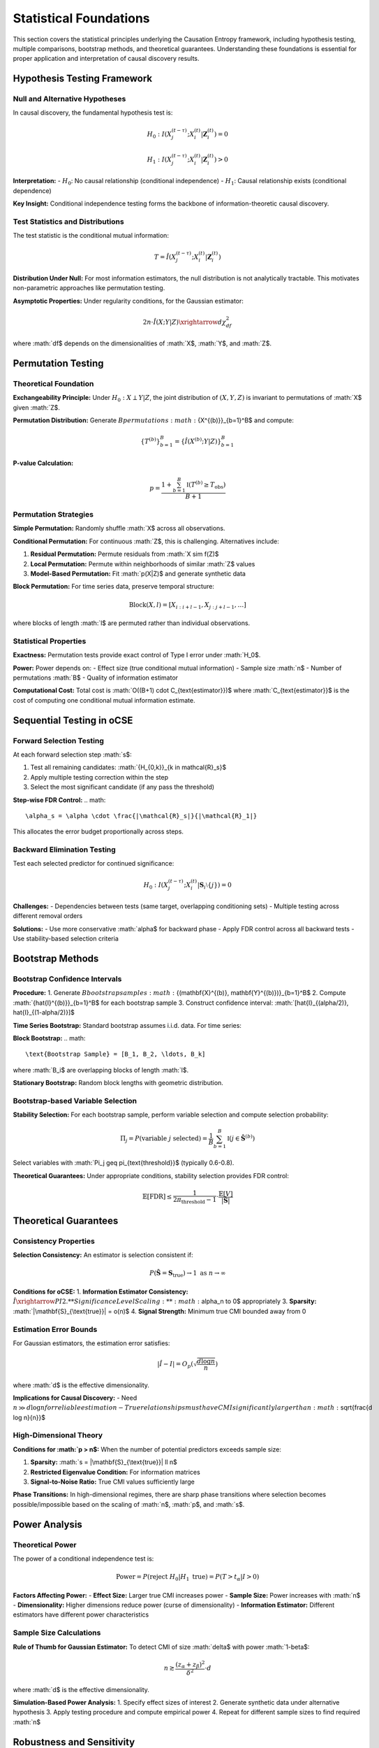 =======================
Statistical Foundations
=======================

This section covers the statistical principles underlying the Causation Entropy 
framework, including hypothesis testing, multiple comparisons, bootstrap methods, 
and theoretical guarantees. Understanding these foundations is essential for proper 
application and interpretation of causal discovery results.

Hypothesis Testing Framework
===========================

Null and Alternative Hypotheses
-------------------------------

In causal discovery, the fundamental hypothesis test is:

.. math::

   H_0: I(X_j^{(t-\tau)}; X_i^{(t)} | \mathbf{Z}_i^{(t)}) = 0

.. math::

   H_1: I(X_j^{(t-\tau)}; X_i^{(t)} | \mathbf{Z}_i^{(t)}) > 0

**Interpretation:**
- :math:`H_0`: No causal relationship (conditional independence)
- :math:`H_1`: Causal relationship exists (conditional dependence)

**Key Insight:** Conditional independence testing forms the backbone of 
information-theoretic causal discovery.

Test Statistics and Distributions
---------------------------------

The test statistic is the conditional mutual information:

.. math::

   T = \hat{I}(X_j^{(t-\tau)}; X_i^{(t)} | \mathbf{Z}_i^{(t)})

**Distribution Under Null:**
For most information estimators, the null distribution is not analytically tractable. 
This motivates non-parametric approaches like permutation testing.

**Asymptotic Properties:**
Under regularity conditions, for the Gaussian estimator:

.. math::

   2n \cdot \hat{I}(X;Y|Z) \xrightarrow{d} \chi^2_{df}

where :math:`df$ depends on the dimensionalities of :math:`X$, :math:`Y$, and :math:`Z$.

Permutation Testing
==================

Theoretical Foundation
---------------------

**Exchangeability Principle:**
Under :math:`H_0: X \perp Y | Z`, the joint distribution of :math:`(X,Y,Z)` 
is invariant to permutations of :math:`X$ given :math:`Z$.

**Permutation Distribution:**
Generate :math:`B$ permutations :math:`\{X^{(b)}\}_{b=1}^B$ and compute:

.. math::

   \{T^{(b)}\}_{b=1}^B = \{\hat{I}(X^{(b)}; Y | Z)\}_{b=1}^B

**P-value Calculation:**

.. math::

   p = \frac{1 + \sum_{b=1}^B \mathbb{I}(T^{(b)} \geq T_{\text{obs}})}{B + 1}

Permutation Strategies
---------------------

**Simple Permutation:**
Randomly shuffle :math:`X$ across all observations.

**Conditional Permutation:**
For continuous :math:`Z$, this is challenging. Alternatives include:

1. **Residual Permutation:** Permute residuals from :math:`X \sim f(Z)$
2. **Local Permutation:** Permute within neighborhoods of similar :math:`Z$ values
3. **Model-Based Permutation:** Fit :math:`p(X|Z)$ and generate synthetic data

**Block Permutation:**
For time series data, preserve temporal structure:

.. math::

   \text{Block}(X, l) = [X_{i:i+l-1}, X_{j:j+l-1}, \ldots]

where blocks of length :math:`l$ are permuted rather than individual observations.

Statistical Properties
---------------------

**Exactness:**
Permutation tests provide exact control of Type I error under :math:`H_0$.

**Power:**
Power depends on:
- Effect size (true conditional mutual information)
- Sample size :math:`n$
- Number of permutations :math:`B$
- Quality of information estimator

**Computational Cost:**
Total cost is :math:`O((B+1) \cdot C_{\text{estimator}})$ where :math:`C_{\text{estimator}}$ 
is the cost of computing one conditional mutual information estimate.


Sequential Testing in oCSE
==========================

Forward Selection Testing
-------------------------

At each forward selection step :math:`s$:

1. Test all remaining candidates: :math:`\{H_{0,k}\}_{k \in \mathcal{R}_s}$
2. Apply multiple testing correction within the step
3. Select the most significant candidate (if any pass the threshold)

**Step-wise FDR Control:**
.. math::
   \alpha_s = \alpha \cdot \frac{|\mathcal{R}_s|}{|\mathcal{R}_1|}

This allocates the error budget proportionally across steps.

Backward Elimination Testing
----------------------------

Test each selected predictor for continued significance:

.. math::

   H_0: I(X_j^{(t-\tau)}; X_i^{(t)} | \mathbf{S}_i \setminus \{j\}) = 0

**Challenges:**
- Dependencies between tests (same target, overlapping conditioning sets)
- Multiple testing across different removal orders

**Solutions:**
- Use more conservative :math:`\alpha$ for backward phase
- Apply FDR control across all backward tests
- Use stability-based selection criteria

Bootstrap Methods
=================

Bootstrap Confidence Intervals
------------------------------

**Procedure:**
1. Generate :math:`B$ bootstrap samples :math:`\{(\mathbf{X}^{(b)}, \mathbf{Y}^{(b)})\}_{b=1}^B$
2. Compute :math:`\{\hat{I}^{(b)}\}_{b=1}^B$ for each bootstrap sample
3. Construct confidence interval: :math:`[\hat{I}_{(\alpha/2)}, \hat{I}_{(1-\alpha/2)}]$

**Time Series Bootstrap:**
Standard bootstrap assumes i.i.d. data. For time series:

**Block Bootstrap:**
.. math::
   \text{Bootstrap Sample} = [B_1, B_2, \ldots, B_k]

where :math:`B_i$ are overlapping blocks of length :math:`l$.

**Stationary Bootstrap:**
Random block lengths with geometric distribution.

Bootstrap-based Variable Selection
----------------------------------

**Stability Selection:**
For each bootstrap sample, perform variable selection and compute 
selection probability:

.. math::

   \Pi_j = P(\text{variable } j \text{ selected}) = \frac{1}{B} \sum_{b=1}^B \mathbb{I}(j \in \hat{\mathbf{S}}^{(b)})

Select variables with :math:`\Pi_j \geq \pi_{\text{threshold}}$ (typically 0.6-0.8).

**Theoretical Guarantees:**
Under appropriate conditions, stability selection provides FDR control:

.. math::

   \mathbb{E}[\text{FDR}] \leq \frac{1}{2\pi_{\text{threshold}} - 1} \cdot \frac{\mathbb{E}[V]}{|\hat{\mathbf{S}}|}

Theoretical Guarantees
=====================

Consistency Properties
---------------------

**Selection Consistency:**
An estimator is selection consistent if:

.. math::

   P(\hat{\mathbf{S}} = \mathbf{S}_{\text{true}}) \to 1 \text{ as } n \to \infty

**Conditions for oCSE:**
1. **Information Estimator Consistency:** :math:`\hat{I} \xrightarrow{P} I$
2. **Significance Level Scaling:** :math:`\alpha_n \to 0$ appropriately
3. **Sparsity:** :math:`|\mathbf{S}_{\text{true}}| = o(n)$
4. **Signal Strength:** Minimum true CMI bounded away from 0

Estimation Error Bounds
----------------------

For Gaussian estimators, the estimation error satisfies:

.. math::

   |\hat{I} - I| = O_p\left(\sqrt{\frac{d \log n}{n}}\right)

where :math:`d$ is the effective dimensionality.

**Implications for Causal Discovery:**
- Need :math:`n \gg d \log n$ for reliable estimation
- True relationships must have CMI significantly larger than :math:`\sqrt{\frac{d \log n}{n}}$

High-Dimensional Theory
----------------------

**Conditions for :math:`p > n$:**
When the number of potential predictors exceeds sample size:

1. **Sparsity:** :math:`s = |\mathbf{S}_{\text{true}}| \ll n$
2. **Restricted Eigenvalue Condition:** For information matrices
3. **Signal-to-Noise Ratio:** True CMI values sufficiently large

**Phase Transitions:**
In high-dimensional regimes, there are sharp phase transitions where 
selection becomes possible/impossible based on the scaling of :math:`n$, :math:`p$, and :math:`s$.

Power Analysis
=============

Theoretical Power
----------------

The power of a conditional independence test is:

.. math::

   \text{Power} = P(\text{reject } H_0 | H_1 \text{ true}) = P(T > t_{\alpha} | I > 0)

**Factors Affecting Power:**
- **Effect Size:** Larger true CMI increases power
- **Sample Size:** Power increases with :math:`n$
- **Dimensionality:** Higher dimensions reduce power (curse of dimensionality)
- **Information Estimator:** Different estimators have different power characteristics

Sample Size Calculations
------------------------

**Rule of Thumb for Gaussian Estimator:**
To detect CMI of size :math:`\delta$ with power :math:`1-\beta$:

.. math::

   n \gtrsim \frac{(z_{\alpha} + z_{\beta})^2}{\delta^2} \cdot d

where :math:`d$ is the effective dimensionality.

**Simulation-Based Power Analysis:**
1. Specify effect sizes of interest
2. Generate synthetic data under alternative hypothesis
3. Apply testing procedure and compute empirical power
4. Repeat for different sample sizes to find required :math:`n$

Robustness and Sensitivity
==========================

Robustness to Outliers
---------------------

**Impact of Outliers:**
Information estimators vary in sensitivity to outliers:
- **Gaussian:** Highly sensitive (based on sample covariance)
- **k-NN:** Moderately sensitive (distance-based)
- **Histogram:** Least sensitive (discretization reduces impact)

**Robust Estimators:**
- **Trimmed estimators:** Remove extreme observations
- **M-estimators:** Downweight outliers in computation
- **Robust covariance:** Use robust estimates in Gaussian methods

Model Misspecification
----------------------

**Gaussian Assumption Violations:**
When data is non-Gaussian but Gaussian estimator is used:
- May detect only linear relationships
- Power reduced for nonlinear dependencies
- Type I error control generally maintained

**Non-stationarity:**
Time-varying relationships violate stationarity assumptions:
- Use adaptive window methods
- Apply tests for structural breaks
- Consider time-varying parameter models

Sensitivity Analysis
-------------------

**Parameter Sensitivity:**
Assess robustness to hyperparameter choices:
- Information estimator parameters (bandwidth, k)
- Significance levels (:math:`\alpha$)
- Maximum lag (:math:`\tau_{\max}$)

**Cross-Validation:**
Use held-out data to validate discovered relationships:

.. math::

   \text{CV-Score} = \frac{1}{K} \sum_{k=1}^K I_{\text{test},k}(\hat{\mathbf{S}}_{\text{train},k})

Practical Guidelines
===================

Sample Size Requirements
-----------------------

**Minimum Sample Sizes by Estimator:**

.. list-table:: Sample Size Guidelines
   :widths: 25 25 25 25
   :header-rows: 1

   * - Estimator
     - Low Dim (d≤5)
     - Medium Dim (5<d≤20)
     - High Dim (d>20)
   * - Gaussian
     - n ≥ 50
     - n ≥ 100
     - n ≥ 500
   * - k-NN
     - n ≥ 100
     - n ≥ 500
     - n ≥ 1000+
   * - KDE
     - n ≥ 200
     - n ≥ 1000
     - Not recommended

Significance Level Selection
---------------------------

**Forward Selection:** Use more stringent :math:`\alpha$ to control false positives
- Conservative: :math:`\alpha = 0.01$
- Standard: :math:`\alpha = 0.05$
- Liberal: :math:`\alpha = 0.10$ (exploratory analysis)

**Backward Elimination:** Can use less stringent :math:`\alpha$ for pruning
- Typical: :math:`\alpha_{\text{backward}} = 1.5 \times \alpha_{\text{forward}}$

**Multiple Testing:** Always apply appropriate corrections when testing multiple relationships simultaneously.

Diagnostic Procedures
====================

Model Checking
--------------

**Residual Analysis:**
After variable selection, examine residuals for:
- Independence (serial correlation tests)
- Normality (if using Gaussian methods)
- Heteroscedasticity

**Information Criteria:**
Compare model performance using information-theoretic criteria:

.. math::

   \text{AIC}_{\text{info}} = -2 \sum_{j \in \hat{\mathbf{S}}} \hat{I}_j + 2|\hat{\mathbf{S}}|

Stability Analysis
-----------------

**Bootstrap Stability:**
Assess selection stability across bootstrap samples:

.. math::

   \text{Stability Score} = \frac{1}{B} \sum_{b=1}^B \frac{|\hat{\mathbf{S}}^{(b)} \cap \hat{\mathbf{S}}|}{|\hat{\mathbf{S}}^{(b)} \cup \hat{\mathbf{S}}|}

**Cross-Validation Stability:**
Use K-fold CV to assess robustness to data splitting.

Future Directions
================

Methodological Advances
----------------------

1. **Adaptive Testing:** Data-driven significance level selection
2. **Sequential FDR:** Improved multiple testing for sequential selection
3. **Robust Information Measures:** Estimators less sensitive to outliers
4. **High-Dimensional Theory:** Better understanding of :math:`p >> n$ regimes
5. **Causal-Specific Tests:** Tests designed specifically for causal relationships

Computational Improvements
--------------------------

1. **Parallel Testing:** Efficient parallel algorithms for permutation tests
2. **Approximate Methods:** Fast approximate significance testing

Conclusion
=========

The statistical foundations of optimal Causal Entropy provide the theoretical framework 
for reliable causal discovery. Key principles include:

- **Rigorous Hypothesis Testing:** All causal claims should be statistically validated
- **Multiple Testing Awareness:** Control for multiple comparisons when testing many relationships
- **Bootstrap Methods:** Use resampling for uncertainty quantification and stability assessment
- **Power Considerations:** Ensure sufficient sample sizes for reliable detection
- **Robustness Checks:** Validate methods across different assumptions and parameter choices

Understanding these statistical foundations is crucial for proper application and 
interpretation of causal discovery results. Practitioners should always validate 
their findings through appropriate statistical testing and sensitivity analysis.